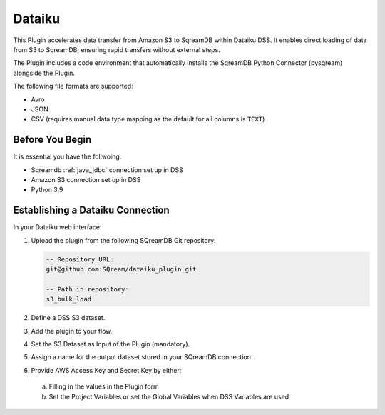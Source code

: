 .. _dataiku:

*******
Dataiku
*******

This Plugin accelerates data transfer from Amazon S3 to SqreamDB within Dataiku DSS. It enables direct loading of data from S3 to SqreamDB, ensuring rapid transfers without external steps.

The Plugin includes a code environment that automatically installs the SqreamDB Python Connector (pysqream) alongside the Plugin.

The following file formats are supported:

* Avro
* JSON
* CSV (requires manual data type mapping as the default for all columns is ``TEXT``) 

Before You Begin
=================

It is essential you have the follwoing:

* Sqreamdb :ref:`java_jdbc` connection set up in DSS

* Amazon S3 connection set up in DSS

* Python 3.9

Establishing a Dataiku Connection
=================================

In your Dataiku web interface:

#. Upload the plugin from the following SQreamDB Git repository:

   .. code-block:: console

	-- Repository URL:
	git@github.com:SQream/dataiku_plugin.git
	
	-- Path in repository:
	s3_bulk_load

#. Define a DSS S3 dataset. 

#. Add the plugin to your flow.

#. Set the S3 Dataset as Input of the Plugin (mandatory). 

#. Assign a name for the output dataset stored in your SQreamDB connection. 

#. Provide AWS Access Key and Secret Key by either:

 a. Filling in the values in the Plugin form

 b. Set the Project Variables or set the Global Variables when DSS Variables are used

